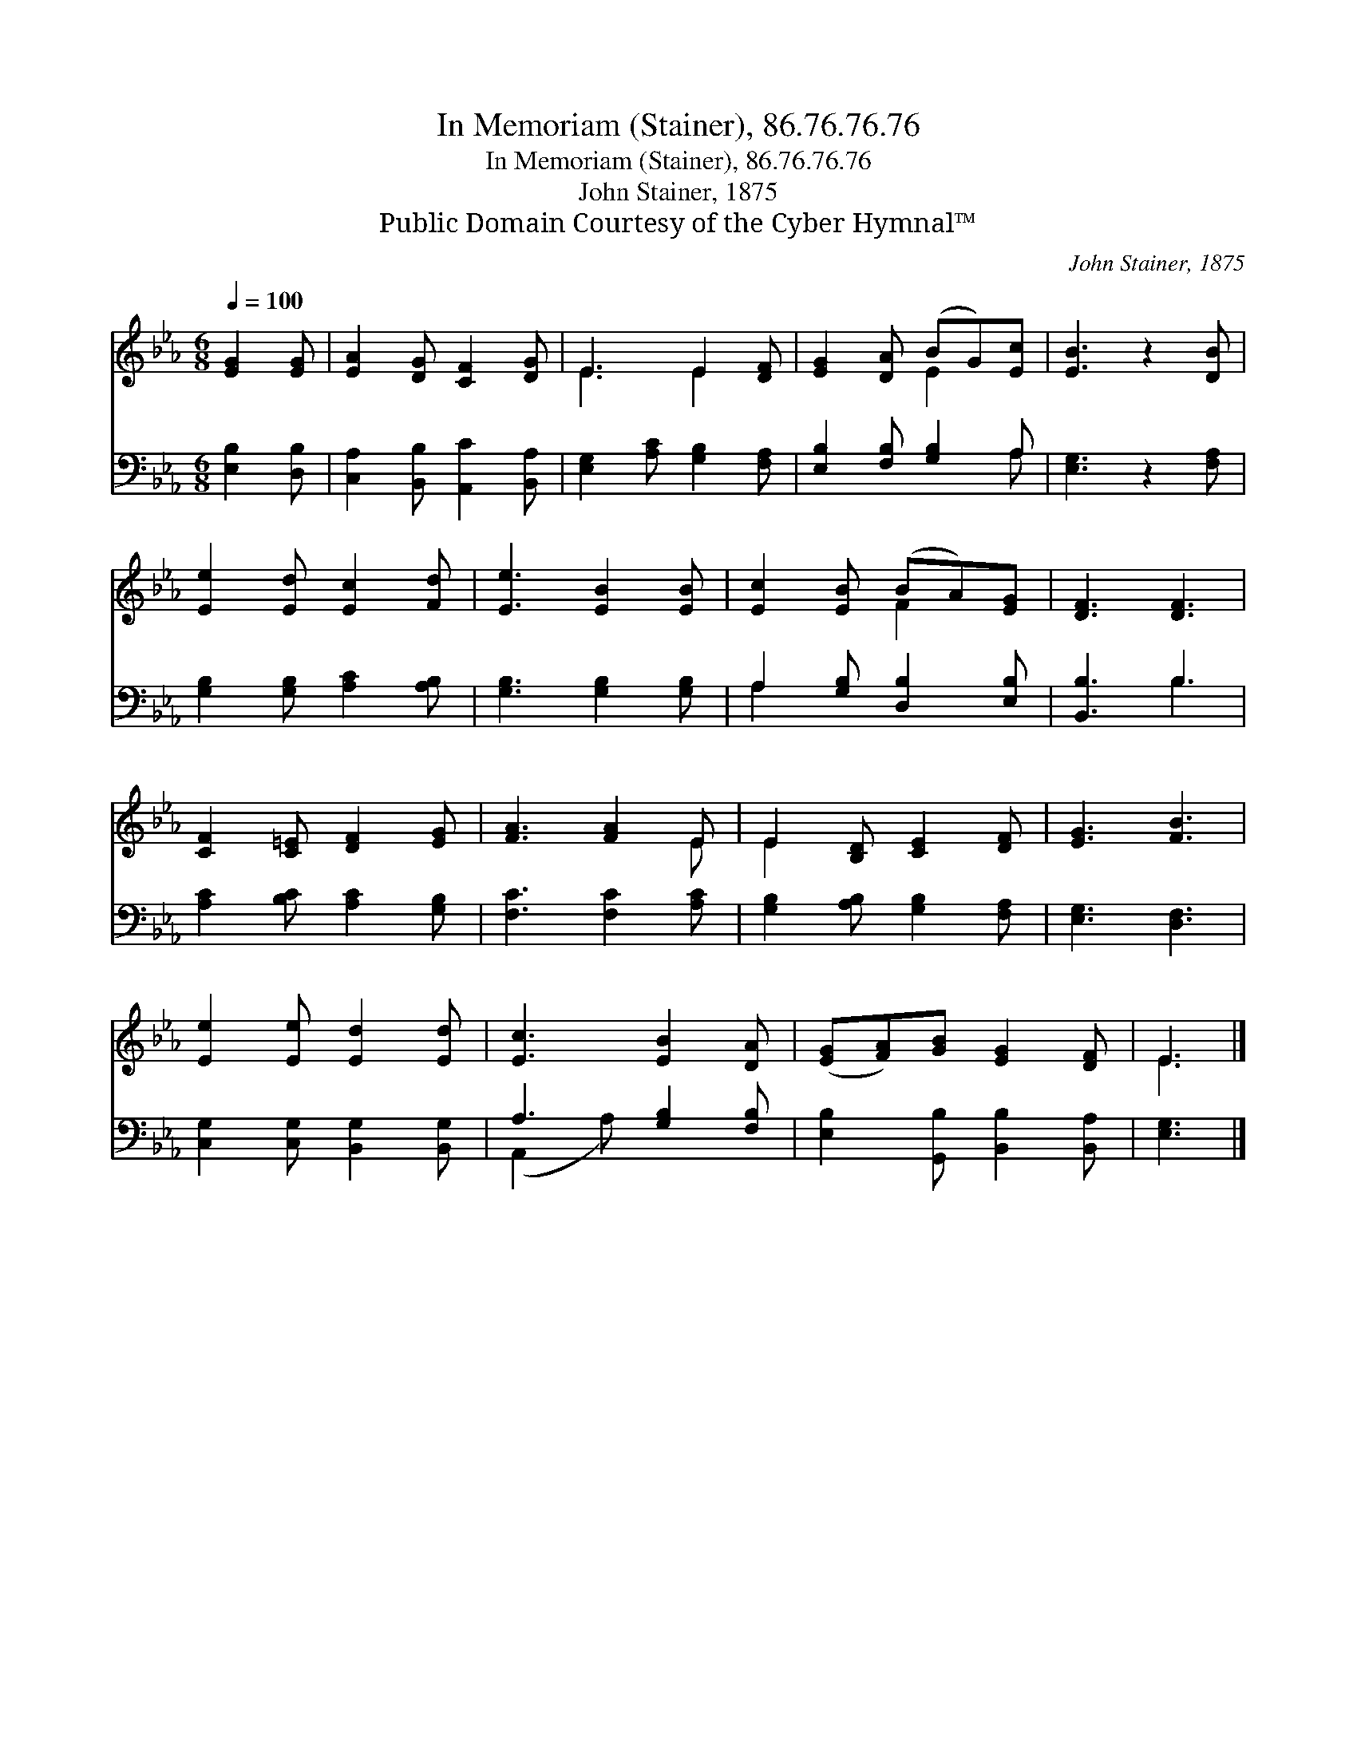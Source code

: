 X:1
T:In Memoriam (Stainer), 86.76.76.76
T:In Memoriam (Stainer), 86.76.76.76
T:John Stainer, 1875
T:Public Domain Courtesy of the Cyber Hymnal™
C:John Stainer, 1875
Z:Public Domain
Z:Courtesy of the Cyber Hymnal™
%%score ( 1 2 ) ( 3 4 )
L:1/8
Q:1/4=100
M:6/8
K:Eb
V:1 treble 
V:2 treble 
V:3 bass 
V:4 bass 
V:1
 [EG]2 [EG] | [EA]2 [DG] [CF]2 [DG] | E3 E2 [DF] | [EG]2 [DA] (BG)[Ec] | [EB]3 z2 [DB] | %5
 [Ee]2 [Ed] [Ec]2 [Fd] | [Ee]3 [EB]2 [EB] | [Ec]2 [EB] (BA)[EG] | [DF]3 [DF]3 | %9
 [CF]2 [C=E] [DF]2 [EG] | [FA]3 [FA]2 E | E2 [B,D] [CE]2 [DF] | [EG]3 [FB]3 | %13
 [Ee]2 [Ee] [Ed]2 [Ed] | [Ec]3 [EB]2 [DA] | ([EG][FA])[GB] [EG]2 [DF] | E3 |] %17
V:2
 x3 | x6 | E3 E2 x | x3 E2 x | x6 | x6 | x6 | x3 F2 x | x6 | x6 | x5 E | E2 x4 | x6 | x6 | x6 | %15
 x6 | E3 |] %17
V:3
 [E,B,]2 [D,B,] | [C,A,]2 [B,,B,] [A,,C]2 [B,,A,] | [E,G,]2 [A,C] [G,B,]2 [F,A,] | %3
 [E,B,]2 [F,B,] [G,B,]2 A, | [E,G,]3 z2 [F,A,] | [G,B,]2 [G,B,] [A,C]2 [A,B,] | %6
 [G,B,]3 [G,B,]2 [G,B,] | A,2 [G,B,] [D,B,]2 [E,B,] | [B,,B,]3 B,3 | [A,C]2 [B,C] [A,C]2 [G,B,] | %10
 [F,C]3 [F,C]2 [A,C] | [G,B,]2 [A,B,] [G,B,]2 [F,A,] | [E,G,]3 [D,F,]3 | %13
 [C,G,]2 [C,G,] [B,,G,]2 [B,,G,] | A,3 [G,B,]2 [F,B,] | [E,B,]2 [G,,B,] [B,,B,]2 [B,,A,] | %16
 [E,G,]3 |] %17
V:4
 x3 | x6 | x6 | x5 A, | x6 | x6 | x6 | A,2 x4 | x3 B,3 | x6 | x6 | x6 | x6 | x6 | (A,,2 A,) x3 | %15
 x6 | x3 |] %17

